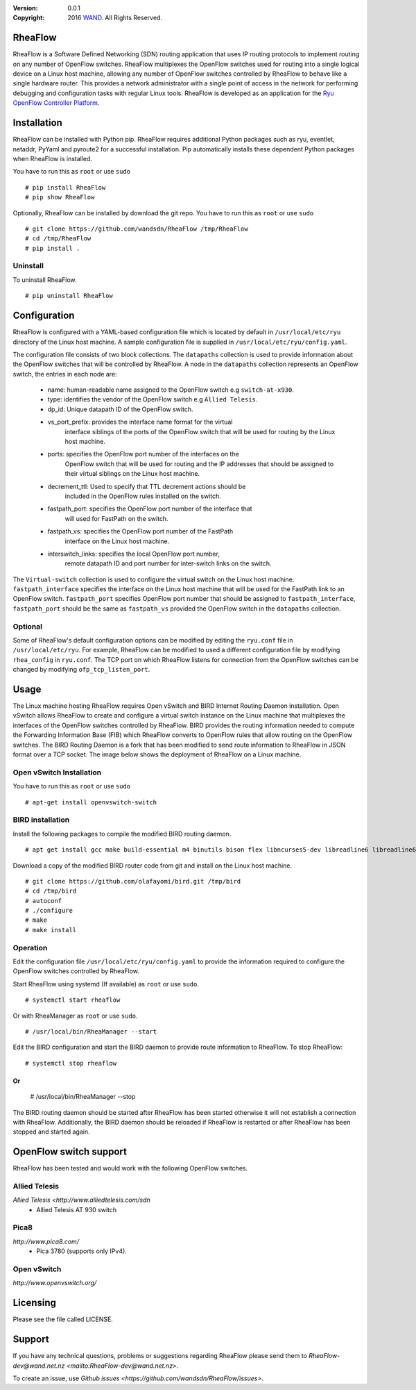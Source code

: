 :version: 0.0.1
:copyright: 2016 `WAND <http://wand.net.nz/>`_.  All Rights Reserved.

.. meta::
   :keywords: Openflow, Ryu, RheaFlow, Routing, SDN

========
RheaFlow
========

RheaFlow is a Software Defined Networking (SDN) routing application that uses IP routing protocols to implement routing on any number of OpenFlow switches. RheaFlow multiplexes the OpenFlow switches used for routing into a single logical device on a Linux host machine, allowing any number of OpenFlow switches controlled by RheaFlow to behave like a single hardware router. This provides a network administrator with a single point of access in the network for performing debugging and configuration tasks with regular Linux tools. RheaFlow is developed as an application for the `Ryu OpenFlow Controller Platform <http://osrg.github.io/ryu/>`_.

============
Installation
============

RheaFlow can be installed with Python pip. RheaFlow requires additional Python packages such as ryu, eventlet, netaddr, PyYaml and pyroute2 for a successful installation. Pip automatically installs these dependent Python packages when RheaFlow is installed.

You have to run this as ``root`` or use ``sudo``
::
  # pip install RheaFlow
  # pip show RheaFlow

Optionally, RheaFlow can be installed by download the git repo.
You have to run this as ``root`` or use ``sudo``
::
  # git clone https://github.com/wandsdn/RheaFlow /tmp/RheaFlow
  # cd /tmp/RheaFlow
  # pip install .

Uninstall
---------

To uninstall RheaFlow.
::
  # pip uninstall RheaFlow

=============
Configuration
=============

RheaFlow is configured with a YAML-based configuration file which is located by default in ``/usr/local/etc/ryu`` directory of the Linux host machine. A sample configuration file is supplied in ``/usr/local/etc/ryu/config.yaml``. 

The configuration file consists of two block collections. The ``datapaths`` collection is used to provide information about the OpenFlow switches that will be controlled by RheaFlow. A node in the ``datapaths`` collection represents an OpenFlow switch, the entries in each node are:

  * name: human-readable name assigned to the OpenFlow switch e.g ``switch-at-x930``.
  * type: identifies the vendor of the OpenFlow switch e.g ``Allied Telesis``.
  * dp_id: Unique datapath ID of the OpenFlow switch.
  * vs_port_prefix: provides the interface name format for the virtual
                    interface siblings of the ports of the OpenFlow switch that will be used
                    for routing by the Linux host machine.
  * ports: specifies the OpenFlow port number of the interfaces on the
           OpenFlow switch that will be used for routing and the IP addresses
           that should be assigned to their virtual siblings on the Linux host machine.
  * decrement_ttl: Used to specify that TTL decrement actions should be
                   included in the OpenFlow rules installed on the switch.
  * fastpath_port: specifies the OpenFlow port number of the interface that
                   will used for FastPath on the switch.
  * fastpath_vs: specifies the OpenFlow port number of the FastPath
                 interface on the Linux host machine.
  * interswitch_links: specifies the local OpenFlow port number,
                       remote datapath ID and port number for inter-switch links on the switch.

The ``Virtual-switch`` collection is used to configure the virtual switch on the Linux host machine. ``fastpath_interface`` specifies the interface on the Linux host machine that will be used for the FastPath link to an OpenFlow switch. ``fastpath_port`` specifies OpenFlow port number that should be assigned to ``fastpath_interface``, ``fastpath_port`` should be the same as ``fastpath_vs`` provided the OpenFlow switch in the ``datapaths`` collection.

Optional
--------

Some of RheaFlow's default configuration options can be modified by editing the ``ryu.conf`` file in ``/usr/local/etc/ryu``. For example, RheaFlow can be modified to used a different configuration file by modifying ``rhea_config`` in ``ryu.conf``. The TCP port on which RheaFlow listens for connection from the OpenFlow switches can be changed by modifying ``ofp_tcp_listen_port``.

=====
Usage
=====

The Linux machine hosting RheaFlow requires Open vSwitch and BIRD Internet Routing Daemon installation. Open vSwitch allows RheaFlow to create and configure a virtual switch instance on the Linux machine that multiplexes the interfaces of the OpenFlow switches controlled by RheaFlow. BIRD provides the routing information needed to compute the Forwarding Information Base (FIB) which RheaFlow converts to OpenFlow rules that allow routing on the OpenFlow switches. The BIRD Routing Daemon is a fork that has been modified to send route information to RheaFlow in JSON format over a TCP socket. The image below shows the deployment of RheaFlow on a Linux machine.

.. image:: docs/images/RheaFlow.png

Open vSwitch Installation
-------------------------

You have to run this as ``root`` or use ``sudo``
::
  # apt-get install openvswitch-switch

BIRD installation
-----------------

Install the following packages to compile the modified BIRD routing daemon.
::
  # apt get install gcc make build-essential m4 binutils bison flex libncurses5-dev libreadline6 libreadline6-dev automake autoconf libzmq3-dev

Download a copy of the modified BIRD router code from git and install on the Linux host machine.
::
  # git clone https://github.com/olafayomi/bird.git /tmp/bird
  # cd /tmp/bird
  # autoconf
  # ./configure
  # make
  # make install

Operation
---------

Edit the configuration file ``/usr/local/etc/ryu/config.yaml`` to provide the information required to configure the OpenFlow switches controlled by RheaFlow.

Start RheaFlow using systemd (If available) as ``root`` or use ``sudo``.
::
   # systemctl start rheaflow 

Or with RheaManager as ``root`` or use ``sudo``.
::
  # /usr/local/bin/RheaManager --start

Edit the BIRD configuration and start the BIRD daemon to provide route information to RheaFlow.
To stop RheaFlow:
::
  # systemctl stop rheaflow
Or
::
  # /usr/local/bin/RheaManager --stop
The BIRD routing daemon should be started after RheaFlow has been started otherwise it will not establish a connection with RheaFlow. Additionally, the BIRD daemon should be reloaded if RheaFlow is restarted or after RheaFlow has been stopped and started again.
 
=======================
OpenFlow switch support
=======================

RheaFlow has been tested and would work with the following OpenFlow switches.

Allied Telesis
--------------

`Allied Telesis <http://www.alliedtelesis.com/sdn`
 * Allied Telesis AT 930 switch

Pica8
-----

`http://www.pica8.com/`
 * Pica 3780 (supports only IPv4).

Open vSwitch
------------

`http://www.openvswitch.org/`

=========
Licensing
=========

Please see the file called LICENSE.

=======
Support
=======

If you have any technical questions, problems or suggestions regarding RheaFlow please send them to `RheaFlow-dev@wand.net.nz <mailto:RheaFlow-dev@wand.net.nz>`.

To create an issue, use `Github issues <https://github.com/wandsdn/RheaFlow/issues>`.

